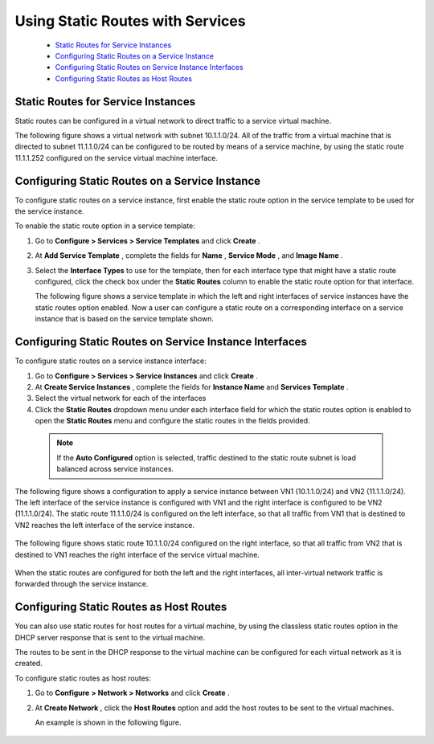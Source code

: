 
=================================
Using Static Routes with Services
=================================

   -  `Static Routes for Service Instances`_ 


   -  `Configuring Static Routes on a Service Instance`_ 


   -  `Configuring Static Routes on Service Instance Interfaces`_ 


   -  `Configuring Static Routes as Host Routes`_ 



Static Routes for Service Instances
===================================

Static routes can be configured in a virtual network to direct traffic to a service virtual machine.

The following figure shows a virtual network with subnet 10.1.1.0/24. All of the traffic from a virtual machine that is directed to subnet 11.1.1.0/24 can be configured to be routed by means of a service machine, by using the static route 11.1.1.252 configured on the service virtual machine interface.


.. figure:: s041914.gif


Configuring Static Routes on a Service Instance
===============================================

To configure static routes on a service instance, first enable the static route option in the service template to be used for the service instance.

To enable the static route option in a service template:


#. Go to **Configure > Services > Service Templates** and click **Create** .



#. At **Add Service Template** , complete the fields for **Name** , **Service Mode** , and **Image Name** .



#. Select the **Interface Types** to use for the template, then for each interface type that might have a static route configured, click the check box under the **Static Routes** column to enable the static route option for that interface.

   The following figure shows a service template in which the left and right interfaces of service instances have the static routes option enabled. Now a user can configure a static route on a corresponding interface on a service instance that is based on the service template shown.



.. figure:: s041915.gif


Configuring Static Routes on Service Instance Interfaces
=========================================================

To configure static routes on a service instance interface:


#. Go to **Configure > Services > Service Instances** and click **Create** .



#. At **Create Service Instances** , complete the fields for **Instance Name** and **Services Template** .



#. Select the virtual network for each of the interfaces



#. Click the **Static Routes** dropdown menu under each interface field for which the static routes option is enabled to open the **Static Routes** menu and configure the static routes in the fields provided.


  .. note:: If the **Auto Configured** option is selected, traffic destined to the static route subnet is load balanced across service instances.




The following figure shows a configuration to apply a service instance between VN1 (10.1.1.0/24) and VN2 (11.1.1.0/24). The left interface of the service instance is configured with VN1 and the right interface is configured to be VN2 (11.1.1.0/24). The static route 11.1.1.0/24 is configured on the left interface, so that all traffic from VN1 that is destined to VN2 reaches the left interface of the service instance.


    .. figure:: s041916.gif

The following figure shows static route 10.1.1.0/24 configured on the right interface, so that all traffic from VN2 that is destined to VN1 reaches the right interface of the service virtual machine.


    .. figure:: s041917.gif

When the static routes are configured for both the left and the right interfaces, all inter-virtual network traffic is forwarded through the service instance.


Configuring Static Routes as Host Routes
=========================================

You can also use static routes for host routes for a virtual machine, by using the classless static routes option in the DHCP server response that is sent to the virtual machine.

The routes to be sent in the DHCP response to the virtual machine can be configured for each virtual network as it is created.

To configure static routes as host routes:


#. Go to **Configure**   **> Network > Networks** and click **Create** .



#. At **Create Network** , click the **Host Routes** option and add the host routes to be sent to the virtual machines.

   An example is shown in the following figure.



.. figure:: s041918.gif
